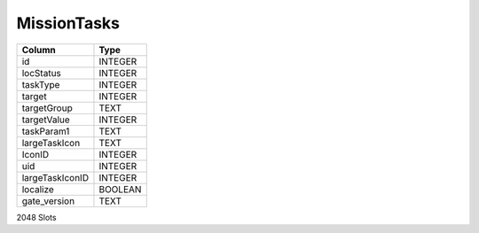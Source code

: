MissionTasks
------------

==================================================  ==========
Column                                              Type      
==================================================  ==========
id                                                  INTEGER   
locStatus                                           INTEGER   
taskType                                            INTEGER   
target                                              INTEGER   
targetGroup                                         TEXT      
targetValue                                         INTEGER   
taskParam1                                          TEXT      
largeTaskIcon                                       TEXT      
IconID                                              INTEGER   
uid                                                 INTEGER   
largeTaskIconID                                     INTEGER   
localize                                            BOOLEAN   
gate_version                                        TEXT      
==================================================  ==========

2048 Slots
